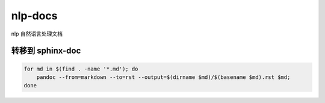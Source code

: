 nlp-docs
========

nlp 自然语言处理文档

转移到 sphinx-doc
-----------------

.. code:: sh

   for md in $(find . -name '*.md'); do
       pandoc --from=markdown --to=rst --output=$(dirname $md)/$(basename $md).rst $md;
   done
